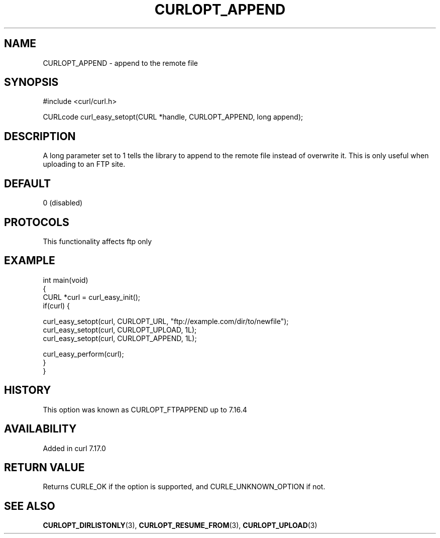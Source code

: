 .\" generated by cd2nroff 0.1 from CURLOPT_APPEND.md
.TH CURLOPT_APPEND 3 "2024-08-20" libcurl
.SH NAME
CURLOPT_APPEND \- append to the remote file
.SH SYNOPSIS
.nf
#include <curl/curl.h>

CURLcode curl_easy_setopt(CURL *handle, CURLOPT_APPEND, long append);
.fi
.SH DESCRIPTION
A long parameter set to 1 tells the library to append to the remote file
instead of overwrite it. This is only useful when uploading to an FTP site.
.SH DEFAULT
0 (disabled)
.SH PROTOCOLS
This functionality affects ftp only
.SH EXAMPLE
.nf
int main(void)
{
  CURL *curl = curl_easy_init();
  if(curl) {

    curl_easy_setopt(curl, CURLOPT_URL, "ftp://example.com/dir/to/newfile");
    curl_easy_setopt(curl, CURLOPT_UPLOAD, 1L);
    curl_easy_setopt(curl, CURLOPT_APPEND, 1L);

    curl_easy_perform(curl);
  }
}
.fi
.SH HISTORY
This option was known as CURLOPT_FTPAPPEND up to 7.16.4
.SH AVAILABILITY
Added in curl 7.17.0
.SH RETURN VALUE
Returns CURLE_OK if the option is supported, and CURLE_UNKNOWN_OPTION if not.
.SH SEE ALSO
.BR CURLOPT_DIRLISTONLY (3),
.BR CURLOPT_RESUME_FROM (3),
.BR CURLOPT_UPLOAD (3)

